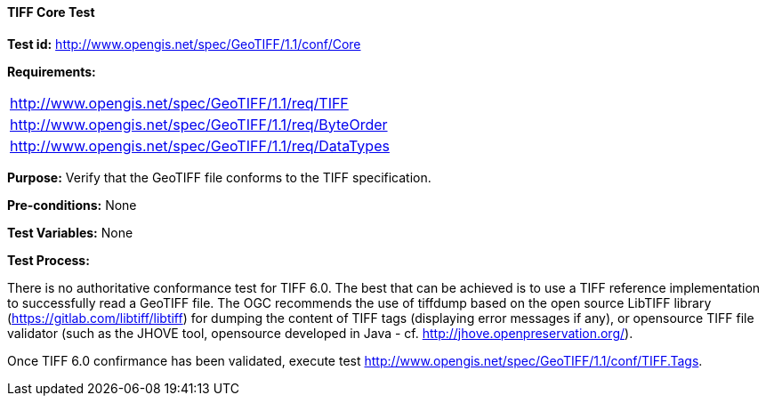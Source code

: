 ==== TIFF Core Test

*Test id:* http://www.opengis.net/spec/GeoTIFF/1.1/conf/Core

*Requirements:*

[width="100%"]
|===
|http://www.opengis.net/spec/GeoTIFF/1.1/req/TIFF
|http://www.opengis.net/spec/GeoTIFF/1.1/req/ByteOrder
|http://www.opengis.net/spec/GeoTIFF/1.1/req/DataTypes
|===

*Purpose:* Verify that the GeoTIFF file conforms to the TIFF specification.

*Pre-conditions:* None

*Test Variables:* None

*Test Process:*

There is no authoritative conformance test for TIFF 6.0. The best that can be achieved is to use a TIFF reference implementation to successfully read a GeoTIFF file. The OGC recommends the use of tiffdump based on the open source LibTIFF library (https://gitlab.com/libtiff/libtiff) for dumping the content of TIFF tags (displaying error messages if any), or opensource TIFF file validator (such as the JHOVE tool, opensource developed in Java - cf. http://jhove.openpreservation.org/).

Once TIFF 6.0 confirmance has been validated, execute test http://www.opengis.net/spec/GeoTIFF/1.1/conf/TIFF.Tags.
